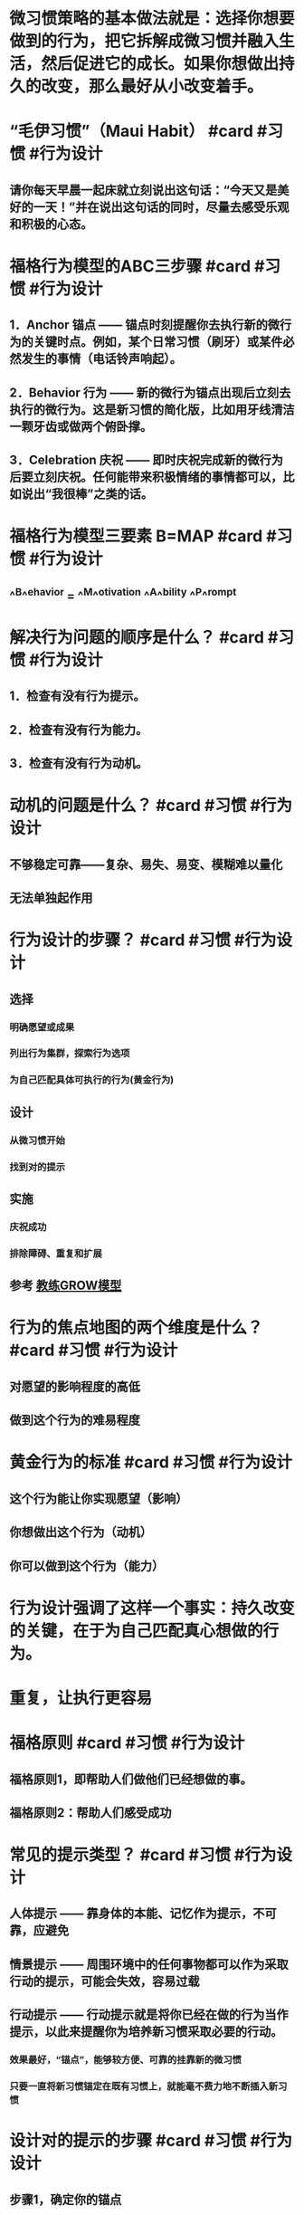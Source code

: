 * 微习惯策略的基本做法就是：选择你想要做到的行为，把它拆解成微习惯并融入生活，然后促进它的成长。如果你想做出持久的改变，那么最好从小改变着手。
* “毛伊习惯”（Maui Habit） #card #习惯 #行为设计
:PROPERTIES:
:card-last-interval: 43.66
:card-repeats: 4
:card-ease-factor: 2.9
:card-next-schedule: 2022-11-24T14:48:59.457Z
:card-last-reviewed: 2022-10-11T23:48:59.457Z
:card-last-score: 5
:END:
** 请你每天早晨一起床就立刻说出这句话：“今天又是美好的一天！”并在说出这句话的同时，尽量去感受乐观和积极的心态。
* 福格行为模型的ABC三步骤 #card #习惯 #行为设计
:PROPERTIES:
:card-last-interval: 14.51
:card-repeats: 3
:card-ease-factor: 2.9
:card-next-schedule: 2022-10-27T12:43:44.287Z
:card-last-reviewed: 2022-10-13T00:43:44.287Z
:card-last-score: 5
:END:
** 1．Anchor 锚点 —— 锚点时刻提醒你去执行新的微行为的关键时点。例如，某个日常习惯（刷牙）或某件必然发生的事情（电话铃声响起）。
** 2．Behavior 行为 —— 新的微行为锚点出现后立刻去执行的微行为。这是新习惯的简化版，比如用牙线清洁一颗牙齿或做两个俯卧撑。
** 3．Celebration 庆祝 —— 即时庆祝完成新的微行为后要立刻庆祝。任何能带来积极情绪的事情都可以，比如说出“我很棒”之类的话。
* 福格行为模型三要素 B=MAP #card #习惯 #行为设计
:PROPERTIES:
:card-last-interval: 43.66
:card-repeats: 4
:card-ease-factor: 2.9
:card-next-schedule: 2022-11-24T14:48:53.967Z
:card-last-reviewed: 2022-10-11T23:48:53.967Z
:card-last-score: 5
:END:
** ^^B^^ehavior = ^^M^^otivation ^^A^^bility ^^P^^rompt
* 解决行为问题的顺序是什么？ #card #习惯 #行为设计
:PROPERTIES:
:card-last-interval: 11.2
:card-repeats: 3
:card-ease-factor: 2.8
:card-next-schedule: 2022-10-16T04:20:56.317Z
:card-last-reviewed: 2022-10-05T00:20:56.317Z
:card-last-score: 5
:END:
** 1．检查有没有行为提示。
** 2．检查有没有行为能力。
** 3．检查有没有行为动机。
* 动机的问题是什么？ #card #习惯 #行为设计
:PROPERTIES:
:card-last-interval: 7.15
:card-repeats: 3
:card-ease-factor: 2.66
:card-next-schedule: 2022-10-19T02:46:23.523Z
:card-last-reviewed: 2022-10-11T23:46:23.523Z
:card-last-score: 5
:END:
** 不够稳定可靠——复杂、易失、易变、模糊难以量化
** 无法单独起作用
* 行为设计的步骤？ #card #习惯 #行为设计
:PROPERTIES:
:card-last-interval: -1
:card-repeats: 1
:card-ease-factor: 2.7
:card-next-schedule: 2022-10-13T16:00:00.000Z
:card-last-reviewed: 2022-10-13T00:54:27.560Z
:card-last-score: 1
:END:
** 选择
*** 明确愿望或成果
*** 列出行为集群，探索行为选项
*** 为自己匹配具体可执行的行为(黄金行为)
** 设计
*** 从微习惯开始
*** 找到对的提示
** 实施
*** 庆祝成功
*** 排除障碍、重复和扩展
** 参考 [[file:./教练GROW模型.org][教练GROW模型]]
* 行为的焦点地图的两个维度是什么？ #card #习惯 #行为设计
:PROPERTIES:
:card-last-interval: 3.97
:card-repeats: 2
:card-ease-factor: 2.56
:card-next-schedule: 2022-10-15T22:50:38.253Z
:card-last-reviewed: 2022-10-11T23:50:38.253Z
:card-last-score: 5
:END:
** 对愿望的影响程度的高低
** 做到这个行为的难易程度
* 黄金行为的标准 #card #习惯 #行为设计
:PROPERTIES:
:card-last-interval: 31.36
:card-repeats: 4
:card-ease-factor: 2.8
:card-next-schedule: 2022-11-12T07:51:30.993Z
:card-last-reviewed: 2022-10-11T23:51:30.993Z
:card-last-score: 5
:END:
** 这个行为能让你实现愿望（影响）
** 你想做出这个行为（动机）
** 你可以做到这个行为（能力）
* 行为设计强调了这样一个事实：持久改变的关键，在于为自己匹配真心想做的行为。
* 重复，让执行更容易
* 福格原则 #card #习惯 #行为设计
:PROPERTIES:
:card-last-interval: 9.28
:card-repeats: 3
:card-ease-factor: 2.32
:card-next-schedule: 2022-10-19T11:32:38.057Z
:card-last-reviewed: 2022-10-10T05:32:38.057Z
:card-last-score: 5
:END:
** 福格原则1，即帮助人们做他们已经想做的事。
** 福格原则2：帮助人们感受成功
* 常见的提示类型？ #card #习惯 #行为设计
:PROPERTIES:
:card-last-interval: 11.2
:card-repeats: 3
:card-ease-factor: 2.8
:card-next-schedule: 2022-10-21T09:35:20.841Z
:card-last-reviewed: 2022-10-10T05:35:20.842Z
:card-last-score: 5
:END:
** 人体提示 —— 靠身体的本能、记忆作为提示，不可靠，应避免
** 情景提示 —— 周围环境中的任何事物都可以作为采取行动的提示，可能会失效，容易过载
** 行动提示 —— 行动提示就是将你已经在做的行为当作提示，以此来提醒你为培养新习惯采取必要的行动。
*** 效果最好，“锚点”，能够较方便、可靠的挂靠新的微习惯
*** 只要一直将新习惯锚定在既有习惯上，就能毫不费力地不断插入新习惯
* 设计对的提示的步骤 #card #习惯 #行为设计
:PROPERTIES:
:card-last-interval: 6.64
:card-repeats: 3
:card-ease-factor: 2.7
:card-next-schedule: 2022-10-17T15:35:58.272Z
:card-last-reviewed: 2022-10-11T00:35:58.272Z
:card-last-score: 5
:END:
** 步骤1，确定你的锚点
** 步骤2，用不断的尝试将锚点与黄金行为联系起来
** 步骤3，利用“最后动作”优化锚点
* 确定锚点需要考虑的三个方面 #card #习惯 #行为设计
:PROPERTIES:
:card-last-interval: 9.45
:card-repeats: 3
:card-ease-factor: 2.56
:card-next-schedule: 2022-10-18T10:25:53.289Z
:card-last-reviewed: 2022-10-09T00:25:53.289Z
:card-last-score: 5
:END:
** 匹配物理位置、匹配频率、匹配主题/目的
** 重点是“匹配”二字，让新习惯的嵌入摩擦力更低、更自然
* 为什么锚点必须要精确？ #card #习惯 #行为设计
:PROPERTIES:
:card-last-interval: 31.36
:card-repeats: 4
:card-ease-factor: 2.8
:card-next-schedule: 2022-11-12T07:51:36.772Z
:card-last-reviewed: 2022-10-11T23:51:36.772Z
:card-last-score: 5
:END:
** 精确才能让最后动作形成一个明确、清晰的信号
** 让锚点具体、清晰、易于察觉
* 庆祝最重要
** 成年人有很多种跟自己说“我做得不好”的方式，却很少掌握对自己说“我做得不错”的方式。
** 当我们有效地进行庆祝时，大脑里的奖励通路会被激活。
** 通过在恰当的时刻为自己创造良好的感觉，你能促使大脑识别并铭记刚才所执行的一系列行为。
** 换句话说，你可以依靠庆祝和自我强化来“搞定”大脑，从而养成习惯。
** 庆祝必须是你首先要学会的，因为它是帮助人们养成习惯最重要的技能。
** 如果你只能从这本书里学到一样东西的话，我希望是：为你的微小成功而庆祝。即使你觉得自己一时之间还无法摆脱困境，生活中的小小改变也能够产生巨大的影响力。庆祝可以成为你的救生绳。
** 感受成功不仅仅是我们用来固化习惯的一种技巧而已，它也是那种“要么做到最好，要么干脆不做”思维的解药
** “重新训练大脑学会从消极思考转为积极思考”
** 庆祝还能帮助你发现你所做的事情中更深层的意义。
*** 但只要深入研究，你会找到做一件事的真正原因，会发现其背后的价值，即使是生活琐事也值得庆祝。
* 情绪/情感的重要性
** 行为设计，本质就是情绪设计
** 情绪创造习惯
** 涉及行为时，决策和习惯是相反的。决策需要细思慢想，而习惯不需要。
** 理性是骑象人，但情感更重要，它是大象，力量更加强大
*** 情感其实就是各种神经递质的组合？
** 在做完一件事之后，只要感觉到的是疼痛、尴尬或不愉快，我的大脑就会指引我避开这种行为。
** 负面情绪似乎会破坏习惯的持续存在。因此，我要更积极地进行庆祝以抵消30个俯卧撑带来的痛苦，以此来维持习惯，让习惯保持活力。
*** 为什么积极情绪会促进行为，而消极情绪会破坏？
*** 积极的情绪产生的神经递质鼓励重复那个行为，而消极情绪对应的神经递质会避免那个行为——这其实是重要的情绪(神经递质)驱动即时快速行为的机制
* 庆祝/奖励的时机
** 奖励的时机要么是在行为过程中，要么是在行为结束之后的那一刻。
** 想要让神经化学反应在培养习惯时发挥作用，不仅要控制好时间，而且要因人而异做出安排。
* 庆祝的3个时机 #card #习惯 #行为设计
:PROPERTIES:
:card-last-interval: 11.2
:card-repeats: 3
:card-ease-factor: 2.8
:card-next-schedule: 2022-10-20T04:23:55.831Z
:card-last-reviewed: 2022-10-09T00:23:55.832Z
:card-last-score: 5
:END:
** 你想起要执行新习惯的时刻
** 你正在执行新习惯的时刻
** 以及你刚刚完成新习惯的时刻
* 庆祝的原则 #card #习惯 #行为设计
:PROPERTIES:
:card-last-interval: 31.36
:card-repeats: 4
:card-ease-factor: 2.8
:card-next-schedule: 2022-11-12T07:51:18.500Z
:card-last-reviewed: 2022-10-11T23:51:18.500Z
:card-last-score: 5
:END:
** “及时又简单”
* 庆祝的方式
** 庆祝不一定要用大声喊叫或动作夸张的方式来表达。它唯一的规则就是你必须说出点什么（在心里或真的说出来都行）或做点什么，任何能让你^^感受良好^^并产生^^成功的感觉^^的语言或动作都可以。
*** “真心感到自豪”
*** 发光（Shine）
**** 哈利波特 —— 守护神咒
*** 哈利波特的各种咒语可以成为庆祝、发光的方式吗？
** 怎样才能快速固定习惯？我总是会忘记要执行习惯，怎样才能帮助自己记住？
*** 为了快速固定习惯或帮助自己记住要执行习惯，你需要^^反复演练^^行为序列（锚点结合新习惯），然后立刻庆祝，之后重复7～10次。
* “庆祝闪电战”，这是我最喜欢的用来感受积极情绪的技巧。
** 凡是喜欢赢的人，我都会鼓励他们试一试这个技巧：
** 到你家最乱的房间，或者办公室里最糟的角落，设定3分钟倒计时，然后开始清理。
** 每丢掉一张废纸，都要庆祝；每叠好一条毛巾，都要庆祝；每把一个玩具放回收纳箱里，都要庆祝。
** 说一句“真棒”和“哇！看起来好多了”，然后再挥舞一下拳头。任何其他适合你的方式也都可以。
** 为每一个微小的成功而庆祝，即便你觉得这样很假也要做，因为只要你做了，在倒计时结束时，你的感受就会不一样。
* 降低对成功的期望
** 需要从小处着手，方能成就大事
** 让小孩子跟你一起庆祝，他们非常擅长此事。
** 做些身体动作，例如微笑、挥舞拳头或摆出“神奇女侠”的姿势。有时候身体动作能够让人产生积极的感受，找到发光的感觉。
** 庆祝时，想象你是在为所爱之人庆祝。你会对他们说些什么？你会真心实意为他们所做的事情而感到自豪吗？是的，你当然会。你可以试着用这种方式找到发光的感觉。
* 如何去除对庆祝的担心
** 总觉得为这种小小的成功而庆祝显得很傻
*** 理由1，这就是行为系统的运转方式
*** 理由2，庆祝是一种技巧
*** 理由3，你正在做值得庆祝的事
** 我跟所有学生都说过，能够完全按照计划去执行新习惯是个不小的成就。我认为，无论改变的程度或速度如何，能做出改变本身就是一件相当了不起的事情。
** 为什么我们在很小的时候取得的任何进步都会庆祝，但是长大了就不会？
** 为什么会觉得尴尬？这个社会压力是如何运作的？
* The FISH! Philosophy
* 关于尴尬
** 从功能上而言，人际中的尴尬都起源于我们想要在别人面前留下好印象。这是一种美好的愿望，同样也是一种形象管理的动力。
** 尴尬是一种特殊的羞耻，它更多是由一种场景引发的
** 尴尬是一种社会性的令人羞耻的场景，之所以会尴尬，是因为人们在社会交往中触犯了一些禁忌。
** Tracy和Robins提出的新的尴尬模型： 当事件发生时，
*** 个体首先会评估事件是否与个体生存和繁殖即生存目标有关；
*** 若否，则判断事件指向个体自我还是外部环境；
*** 若指向自我， 则判断事件是否影响个体自我形象；
*** 若是， 则继续判断事件是否与个体公共自我形象一致；
*** 若否，则判断事件的发生是否与个体有关
*** 若是， 则产生尴尬情绪。
** 其实，尴尬就是一种精神上的“痛感”。疼痛是身体让你远离危险，尴尬也是一样。
** 在人前出糗，带来的结果是社会地位的降低。不害怕被社会抛弃的人，早已在竞争中被淘汰掉了。所以，身体进化出了尴尬的感觉，警告我们要小心谨慎，不能不合群。
** 容易尴尬的人会让其他人感到亲切。人们面对尴尬的对象时，会变得包容且健谈，同时也更容易相信对方。—— 用示弱来获得社交优势
* 高频率小成功，让小改变自然生长
** 习惯跟植物一样，会按照自己的速度以不同的方式长大。
** 习惯需要多久才能够长大到完全形成？这个问题没有统一的答案。并没有这么一个关于时间的魔法数字。
** 习惯发展的过程一般分为两类：生长类和繁殖类
*** 生长：意思是说这个习惯会“长大”——更多、更长、更大
*** 繁殖：当你培育的习惯是更大的行为生态系统的一部分时，习惯能衍生，形成其他的习惯
** 成功会带来成功，你一定早就听过这种说法了，而我的研究再次证实这是真的。但我还有一些发现可能会让你感到惊讶，那就是^^成功的大小似乎并不那么重要^^。当你因为某事而感受到成功时，即便是非常微小的成功，你的自信心也会迅速增强，再次执行习惯、做出相关行为的动机也随之增强。我称之为“成功的动能”。更令人惊讶的是，造就这种动能的是你获得^^成功的频率^^，而不是成功的大小。
** 跳舞的例子
*** 希望与恐惧
**** 跳舞令人开心，感觉很好，或许大家还会觉得我很酷。这是积极的预期
**** 但同时你又感到很恐惧。恐惧就是抱有糟糕的预期。你或许会想，跳舞会不会让自己显得很傻
**** 希望和恐惧是相互排斥的两个动机向量，两者之和就是你的整体动机水平。
**** 提升社交压力或金钱刺激（强大的激励因素）压倒恐惧（去激励因素）也能产生行为，但并不会产生长久改变
**** 设计长久改变的关键之一就在于^^减少或移除去激励因素^^。这使得自然激励因素，通常是希望，得以蓬勃发展，进而长时间地维持新行为。
*** 这就是微习惯数据有那么多突破性成果的原因。当人们感觉到成功时，即便只是做些小事，他们的整体动机水平也会大大提高，而有了更高的整体动机水平，人们就可以完成更困难的行为。这就是微成功改变你的工作、生活甚至思维方式的路径。记住这一点：从你想要改变的地方开始，逐渐让自己感受到成功。接着你只需要相信这个过程，期待改变发生。
*** 这就是一个正反馈循环，滚雪球的过程
* “习惯忍者”的技巧
** 这是看待习惯的全新视角——把行为改变视为一种技能。或许刚开始你得胡乱摸索一阵子，但只要坚持练习，就一定能学会。
** 技巧1，行为加工
*** 识别大量的行为选项
*** 为自己匹配可以实现愿望的习惯
*** 让行为更容易做到
*** 行为加工技巧的关键在于：知道自己一次能养成多少新习惯，以及何时能增加更多。
*** 能够有效地做出选择，就是一项技巧。
*** 行为加工的指导方针
**** 专注于你感兴趣的事物——哪一种更有意思、更让你激动，那就是你应该做的事
***** 默认设置：从养成3个超简单的习惯开始，然后每个月增加3个新习惯，这也是大多数习惯养成者的起步之选。
**** 拥抱多样性
***** 你一开始使用的技巧越多种多样，就能越快地学会改变的技巧。
***** 多样化的选择能够帮助你更快速地了解最适合自己的方法
**** 保持灵活性
***** 如果你想创建一个理想的习惯清单，记住不要太拘泥于这个清单
*** 它在现实中的应用是很自然的，不是要你一开始就付出巨大努力。你可以先试着从培养几个不同方面的新习惯开始，我建议先培养3个，然后看看有什么会自然发生。
*** 如果这个过程让你感觉很乐观，并且能越发清晰地看见前进的路径，那你就做对了。
** 技巧2，自我洞察
*** 明确你的愿望或预期成果。
*** 理解是什么激发了你的动机，也就是知晓你真正想要的和你认为你应该做的之间的区别。
*** 关键在于：知道哪些新习惯^^对你^^有意义
**** 新习惯能够助力你成为你想成为的人 —— 关乎我的身份认同感
**** 新习惯可以帮助你实现某个重要的愿望
**** 新习惯虽然微小却能产生极大影响
**** 关键在于要找到你可以做出的最小、最容易但意义却最大的改变
*** 你可以通过回答一些问题来练习这项技巧：我能创建的最有意义且最微小的习惯是什么？即使你现在还不打算创建任何新习惯，也可以先写下几个答案。写出的答案越多，技巧练习的效果就越好。
*** 更好地识别那些对你来说没有意义的习惯，从而避免浪费时间
** 技巧3，循序渐进
*** 如何分析问题、排除故障。
*** 在习惯养成过程中看不到效果的话，如何修正习惯养成方法。
*** 如何演练习惯。
*** 关键在于：知道何时该推自己一把，超越微习惯，提升习惯难度
*** 该技巧的一部分含义就在于要知道什么时候该退后一步，只完成基线
*** 舒适区边界不是一条直线，它更像是股市走势图中起起伏伏的线条。只要你坚持执行新习惯，就永远都能移动舒适区边界，但不要事先设想太多。专注于当前的舒适区边界，这样你才能做出最英明的抉择。
*** 操作指南
**** 不要给自己施加太多压力去试图养成更高阶的习惯。如果你生病了、累了，哪怕只是心情不好，那就将行为规模缩小到最微小的程度。如果你想多做一些，也随时都可以提高标准，但只要有需要，你也可以随时降低标准到最低程度。^^灵活性^^是这项技巧中的一部分。
**** 如果你想多做一些，^^不要限制^^自己。让动机来告诉你该做多少和该怎么做。
**** 如果你做了很多，一定要为自己额外付出的努力而庆祝。如果为了提升习惯而给自己太多压力，你就有可能觉得痛苦或沮丧，这反而会削弱习惯。如果出现了这种情况，你可以通过^^加倍为自己庆祝^^来抵消负面情绪。
**** 利用^^情感标志^^来帮助你找到边界。沮丧、痛苦以及逃避等情绪标志着你的习惯出了问题，可能是难度提升太多、太快。但如果你是对现有习惯感到有些^^厌倦^^，那么你或许还需要再提高些难度才行。
** 技巧4，情境设计
*** 关键在于：重新设计情境使习惯更易于执行
*** 第一个问题是：我如何才能让这个新习惯易于执行？
**** 空间、时间和思维上靠近提示、锚点
*** 操作指南
**** 在设计新习惯时，也投入时间重新设计情境以便让习惯易于执行。
**** 开始执行新习惯时，边执行边调整情境，并根据需要重新设计情境以便让习惯易于执行。
**** 大胆质疑传统，要找出对你有效的方式。
**** 购买你所需要的装备
** 技巧5，心态调整
*** 以开放、灵活和好奇的态度来应对变化。
*** 能够降低期望。
*** 通过为成功（不管是多小的成功）庆祝获得良好的感觉。
*** 对改变过程保持耐心和信心。
*** 关键就在于：拥抱新身份
**** 所有人都有一种根深蒂固的冲动，要按照符合自己身份的方式行为处事。
**** 作为社会人，我们在很大程度上都是在遵循某种特定身份采取行动的，虽然或许我们自己都没有意识到这一点。
**** 因为身份提供了标签，让其他人更好的调整与你的合作方式，增大团队生存机率
*** 身份认知技巧
**** 用你想要拥抱的一种身份或多种身份，补全“我现在认为自己是那种……的人”这句话
**** 参加那些汇集了跟你的新身份相关的人员、产品和服务的活动
**** 学习行话，了解谁是专家。观看跟你感兴趣的变化领域相关的视频。
**** 穿T恤也是用来表明身份的一种常用方式。
**** 修改网上的个人简介，加一些跟你的新身份相关的内容
**** 教导他人或成为榜样都能够强化你对新身份的认知
* 行为改变系统方案的3个阶段
** 阶段1，致力于创建新习惯。
*** 熟练掌握改变的技巧
**** 最佳做法是先掌握改变的技巧，再熟练掌握改变过程本身。在阶段1，你应该着重培养那些能让你发挥所长的习惯。这是学习改变技巧的最佳方式——为未来增加更多技巧和见解，以让你快速取得成功。
*** 身份转变
**** 新的身份会挤走那些你不想要的行为
*** 把阶段1看作准备时段是有好处的
** 阶段2，致力于终止旧习惯。
*** 让你想终止的习惯更具体
**** 行为集群可以帮助你做到把概括性的习惯细化为具体的行为
*** 选择哪个下手？
**** 选择最容易的那个；
**** 选择你最确信自己能做到的那个；
**** 选择你觉得最没什么大不了的那个。
*** 终止具体习惯的最优路径，就是先从提示开始
**** 1．移除提示
**** 2．规避提示
***** 不要前往那些会带给你提示的地方；
***** 不要接近那些会带给你提示的人；
***** 不要任由别人把提示植入你的周遭环境；
***** 避免使用那些会带给你提示的社交媒体App。
**** 3．忽略提示
***** 但这种做法依赖于意志力，这意味着你必须有足够的动机和能力
***** 当你成功地忽略了提示，终止了不想要的习惯时，一定要庆祝这些成功
*** 关键在于，让习惯变得更难以执行
**** 针对能力链的5大环节：时间、资金、体力、脑力和日程，增加难度
*** 调整动机以终止习惯
**** 最后的手段，不易奏效
**** 选项A：削弱动机
**** 选项B：增加去激励因素
***** 要确保你的去激励因素不会演变成自责之旅
*** 从改变一点点开始
** 如果做不到，那就进入阶段3，致力于用新习惯来替代旧习惯。
*** 在替换习惯行为时，需要善用习惯培养技巧，找到一个相比于旧习惯更容易执行、动机更强的新习惯。
*** 重新映射提示意味着在得到提示时执行新习惯而不是旧习惯
**** 如果无法将旧提示映射到新习惯上，那就意味着你所选择的并不是黄金行为。
*** 排除障碍指南：如果你会忘记执行新习惯，那么你可以反复演练几次替换和庆祝的过程，在脑海中想象也可以，以强化旧提示和新习惯之间的联结。
** 一次只解一个结，关键是不断继续
* 群体行为设计
** 引导群体行为的两种身份
*** 头目 —— 分享自己所学到的微习惯策略和行为设计方面的知识，积极发挥带头作用，以帮助群体做出改变
*** 忍者 —— 你的家人或团队甚至都没有发觉你正在进行行为设计
** 最具情感力量的反馈有如下两个特征：
*** 第一，它和你所关心的领域有关；
*** 第二，它和你感觉不确定的领域有关。
*** 两者相互重叠的区域，我称之为强力区（Power Zone）
** 群体行为的设计流程
*** 1．共同明确愿望
*** 2．共同探索行为选项
*** 3．为群体匹配黄金行为
*** 4．让黄金行为变得对每个人来说都“容易做”
*** 5．找到黄金行为的提示方式
*** 6．庆祝成功以巩固习惯
*** 7．共同排除障碍和迭代
** 关注海豚(高动机、高能力)和乌龟(高动机、低能力)，暂时忽略螃蟹(低动机、高能力)和贝壳(低动机、低能力)
*** 或者改变吸引螃蟹的方式
* 行为设计的启发
** 我们应该为人的本性(大脑的本性)改造环境(广义的环境，包括流程之类的)，从而减少摩擦，让它能够自由健康成长，而不是改造人的本性去适应环境(因为anyway社会压力会这么做，我们不用做帮凶)
* 参考 [[file:./福格行为设计工具箱.org][福格行为设计工具箱]]
* 参考 [[file:./福格行为设计练习.org][福格行为设计练习]]